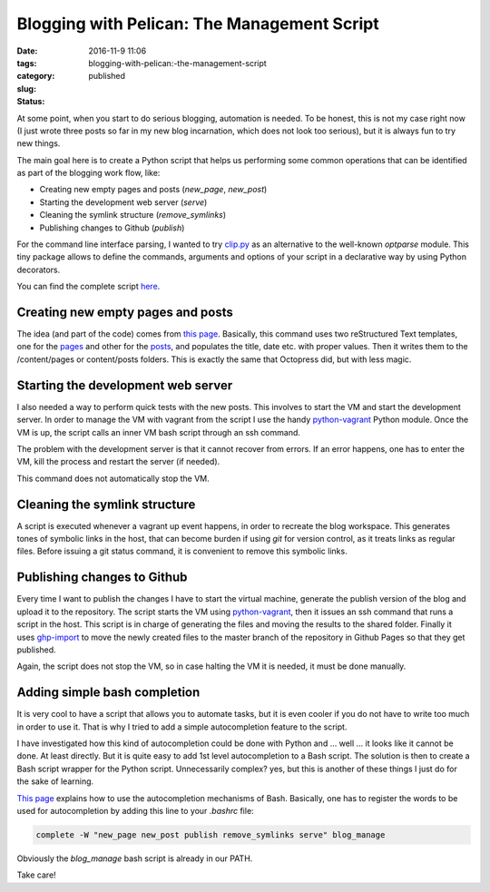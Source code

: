 Blogging with Pelican: The Management Script
############################################

:date: 2016-11-9 11:06
:tags:
:category:
:slug: blogging-with-pelican:-the-management-script
:status: published

.. PELICAN_BEGIN_SUMMARY

At some point, when you start to do serious blogging, automation is needed. To be honest, this is not my case right now (I just wrote three posts so far in my new blog incarnation, which does not look too serious), but it is always fun to try new things.

.. PELICAN_END_SUMMARY

The main goal here is to create a Python script that helps us performing some common operations that can be identified as part of the blogging work flow, like:

- Creating new empty pages and posts (*new\_page*, *new\_post*)

- Starting the development web server (*serve*)

- Cleaning the symlink structure (*remove\_symlinks*)

- Publishing changes to Github (*publish*)

For the command line interface parsing, I wanted to try `clip.py <https://github.com/willyg302/clip.py>`_ as an alternative to the well-known *optparse* module. This tiny package allows to define the commands, arguments and options of your script in a declarative way by using Python decorators.

You can find the complete script `here <https://github.com/victor-gil-sepulveda/victor-gil-sepulveda.github.io/blob/source/scripts/local/manage.py>`_.

Creating new empty pages and posts
~~~~~~~~~~~~~~~~~~~~~~~~~~~~~~~~~~
The idea (and part of the code) comes from `this page <http://nafiulis.me/making-a-static-blog-with-pelican.html>`_. Basically, this command uses two reStructured Text templates, one for the `pages <https://github.com/victor-gil-sepulveda/victor-gil-sepulveda.github.io/blob/source/scripts/local/new_page.template>`_ and other for the `posts <https://github.com/victor-gil-sepulveda/victor-gil-sepulveda.github.io/blob/source/scripts/local/new_post.template>`_, and populates the title, date etc. with proper values. Then it writes them to the /content/pages or content/posts folders. This is exactly the same that Octopress did, but with less magic.


Starting the development web server
~~~~~~~~~~~~~~~~~~~~~~~~~~~~~~~~~~~
I also needed a way to perform quick tests with the new posts. This involves to start the VM and start the development server. In order to manage the VM with vagrant from the script I use the handy `python-vagrant <https://github.com/todddeluca/python-vagrant>`__ Python module. Once the VM is up, the script calls an inner VM bash script through an ssh command. 

The problem with the development server is that it cannot recover from errors. If an error happens, one has to enter the VM, kill the process and restart the server (if needed). 
 
This command does not automatically stop the VM.


Cleaning the symlink structure
~~~~~~~~~~~~~~~~~~~~~~~~~~~~~~
A script is executed whenever a vagrant up event happens, in order to recreate the blog workspace. This generates tones of symbolic links in the host, that can become burden if using *git* for version control, as it treats links as regular files. Before issuing a git status command, it is convenient to remove this symbolic links.  


Publishing changes to Github 
~~~~~~~~~~~~~~~~~~~~~~~~~~~~
Every time I want to publish the changes I have to start the virtual machine, generate the publish version of the blog and upload it to the repository. The script starts the VM using `python-vagrant <https://github.com/todddeluca/python-vagrant>`__, then it issues an ssh command that runs a script in the host. This script  is in charge of generating the files and moving the results to the shared folder. Finally it uses `ghp-import <https://github.com/davisp/ghp-import>`_ to move the newly created files to the master branch of the repository in Github Pages so that they get published.

Again, the script does not stop the VM, so in case halting the VM it is needed, it must be done manually. 

Adding simple bash completion
~~~~~~~~~~~~~~~~~~~~~~~~~~~~~
It is very cool to have a script that allows you to automate tasks, but it is even cooler if you do not have to write too much in order to use it. That is why I tried to add a simple autocompletion feature to the script.

I have investigated how this kind of autocompletion could be done with Python and ... well ... it looks like it cannot be done. At least directly. But it is quite easy to add 1st level autocompletion to a Bash script. The solution is then to create a Bash script wrapper for the Python script. Unnecessarily complex? yes, but this is another of these things I just do for the sake of learning. 

`This page <https://www.gnu.org/software/bash/manual/bashref.html#Programmable-Completion-Builtins>`__ explains how to use the autocompletion mechanisms of Bash. Basically, one has to register the words to be used for autocompletion by adding this line to your *.bashrc* file:

.. code-block:: bash

    complete -W "new_page new_post publish remove_symlinks serve" blog_manage   

Obviously the *blog_manage* bash script is already in our PATH.

Take care!


